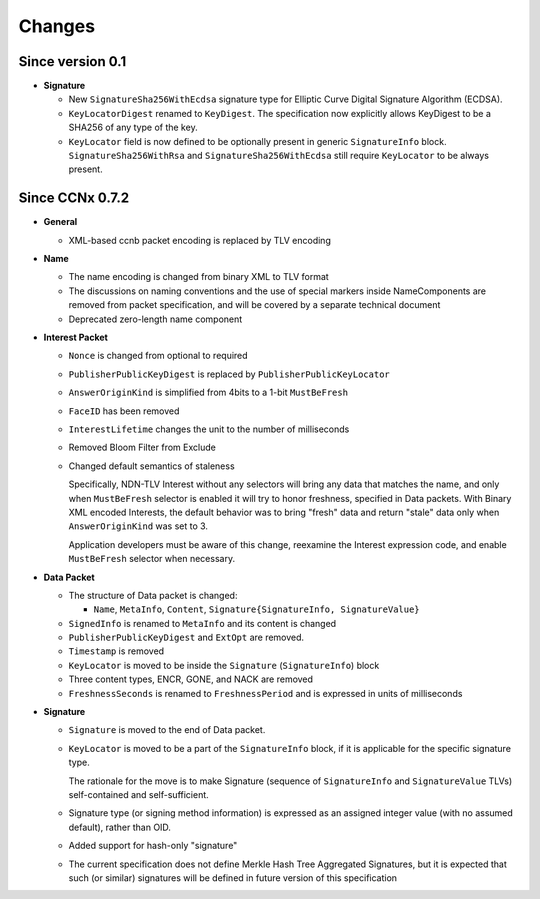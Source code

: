 Changes
=======

Since version 0.1
-----------------

- **Signature**

  + New ``SignatureSha256WithEcdsa`` signature type for Elliptic Curve Digital Signature Algorithm (ECDSA).
  + ``KeyLocatorDigest`` renamed to ``KeyDigest``.  The specification now explicitly allows KeyDigest to be a SHA256 of any type of the key.
  + ``KeyLocator`` field is now defined to be optionally present in generic ``SignatureInfo`` block.
    ``SignatureSha256WithRsa`` and ``SignatureSha256WithEcdsa`` still require ``KeyLocator`` to be always present.

Since CCNx 0.7.2
----------------

- **General**

  + XML-based ccnb packet encoding is replaced by TLV encoding

- **Name**

  + The name encoding is changed from binary XML to TLV format
  + The discussions on naming conventions and the use of special markers inside NameComponents are removed from packet specification, and will be covered by a separate technical document
  + Deprecated zero-length name component

- **Interest Packet**

  + ``Nonce`` is changed from optional to required
  + ``PublisherPublicKeyDigest`` is replaced by ``PublisherPublicKeyLocator``
  + ``AnswerOriginKind`` is simplified from 4bits to a 1-bit ``MustBeFresh``
  + ``FaceID`` has been removed
  + ``InterestLifetime`` changes the unit to the number of milliseconds
  + Removed Bloom Filter from Exclude
  + Changed default semantics of staleness

    Specifically, NDN-TLV Interest without any selectors will bring any data that matches the name, and only when ``MustBeFresh`` selector is enabled it will try to honor freshness, specified in Data packets.
    With Binary XML encoded Interests, the default behavior was to bring "fresh" data and return "stale" data only when ``AnswerOriginKind`` was set to 3.

    Application developers must be aware of this change, reexamine the Interest expression code, and enable ``MustBeFresh`` selector when necessary.

- **Data Packet**

  + The structure of Data packet is changed:

    * ``Name``, ``MetaInfo``, ``Content``, ``Signature{SignatureInfo, SignatureValue}``

  + ``SignedInfo`` is renamed to ``MetaInfo`` and its content is changed
  + ``PublisherPublicKeyDigest`` and ``ExtOpt`` are removed.
  + ``Timestamp`` is removed
  + ``KeyLocator`` is moved to be inside the ``Signature`` (``SignatureInfo``) block
  + Three content types, ENCR, GONE, and NACK are removed
  + ``FreshnessSeconds`` is renamed to ``FreshnessPeriod`` and is expressed in units of milliseconds

- **Signature**

  + ``Signature`` is moved to the end of Data packet.
  + ``KeyLocator`` is moved to be a part of the ``SignatureInfo`` block, if it is applicable for the specific signature type.

    The rationale for the move is to make Signature (sequence of ``SignatureInfo`` and ``SignatureValue`` TLVs) self-contained and self-sufficient.

  + Signature type (or signing method information) is expressed as an assigned integer value (with no assumed default), rather than OID.
  + Added support for hash-only "signature"
  + The current specification does not define Merkle Hash Tree Aggregated Signatures, but it is expected that such (or similar) signatures will be defined in future version of this specification
